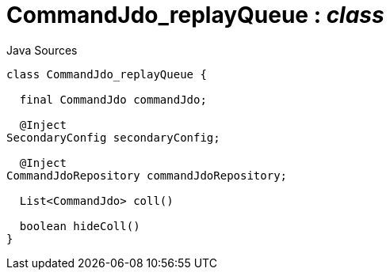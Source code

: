 = CommandJdo_replayQueue : _class_
:Notice: Licensed to the Apache Software Foundation (ASF) under one or more contributor license agreements. See the NOTICE file distributed with this work for additional information regarding copyright ownership. The ASF licenses this file to you under the Apache License, Version 2.0 (the "License"); you may not use this file except in compliance with the License. You may obtain a copy of the License at. http://www.apache.org/licenses/LICENSE-2.0 . Unless required by applicable law or agreed to in writing, software distributed under the License is distributed on an "AS IS" BASIS, WITHOUT WARRANTIES OR  CONDITIONS OF ANY KIND, either express or implied. See the License for the specific language governing permissions and limitations under the License.

.Java Sources
[source,java]
----
class CommandJdo_replayQueue {

  final CommandJdo commandJdo;

  @Inject
SecondaryConfig secondaryConfig;

  @Inject
CommandJdoRepository commandJdoRepository;

  List<CommandJdo> coll()

  boolean hideColl()
}
----

